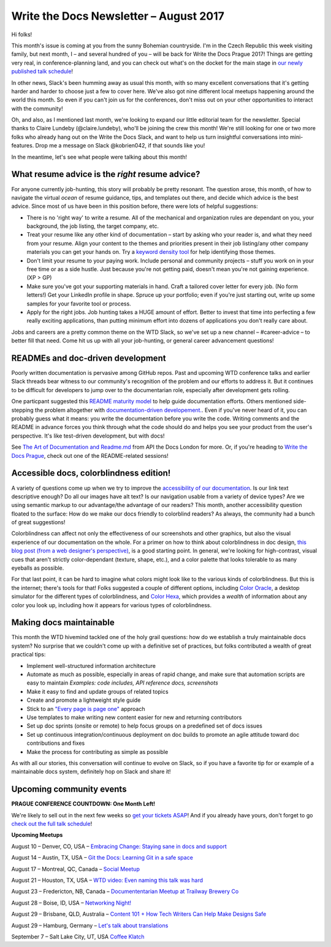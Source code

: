 .. post:: August 9, 2017
   :tags: newsletter

#######################################
Write the Docs Newsletter – August 2017
#######################################

Hi folks!

This month's issue is coming at you from the sunny Bohemian countryside. I'm in the Czech Republic this week visiting family, but next month, I – and several hundred of you – will be back for Write the Docs Prague 2017! Things are getting very real, in conference-planning land, and you can check out what's on the docket for the main stage in `our newly published talk schedule <https://www.writethedocs.org/conf/eu/2017/news/announcing-schedule/>`_!

In other news, Slack's been humming away as usual this month, with so many excellent conversations that it's getting harder and harder to choose just a few to cover here. We've also got nine different local meetups happening around the world this month. So even if you can't join us for the conferences, don't miss out on your other opportunities to interact with the community!

Oh, and also, as I mentioned last month, we're looking to expand our little editorial team for the newsletter. Special thanks to Claire Lundeby (@claire.lundeby), who'll be joining the crew this month! We're still looking for one or two more folks who already hang out on the Write the Docs Slack, and want to help us turn insightful conversations into mini-features. Drop me a message on Slack @kobrien042, if that sounds like you!

In the meantime, let's see what people were talking about this month!

************************************************
What resume advice is the *right* resume advice?
************************************************

For anyone currently job-hunting, this story will probably be pretty resonant. The question arose, this month, of how to navigate the virtual *ocean* of resume guidance, tips, and templates out there, and decide which advice is the best advice. Since most of us have been in this position before, there were lots of helpful suggestions:

* There is no 'right way' to write a resume. All of the mechanical and organization rules are dependant on you, your background, the job listing, the target company, etc.
* Treat your resume like any other kind of documentation – start by asking who your reader is, and what they need from your resume. Align your content to the themes and priorities present in their job listing/any other company materials you can get your hands on. Try a `keyword density tool <http://tools.seobook.com/general/keyword-density/>`_ for help identifying those themes.
* Don't limit your resume to your paying work. Include personal and community projects – stuff you work on in your free time or as a side hustle. Just because you're not getting paid, doesn't mean you're not gaining experience. (XP > GP)
* Make sure you've got your supporting materials in hand. Craft a tailored cover letter for every job. (No form letters!) Get your LinkedIn profile in shape. Spruce up your portfolio; even if you're just starting out, write up some samples for your favorite tool or process.
* Apply for the right jobs. Job hunting takes a HUGE amount of effort. Better to invest that time into perfecting a few really exciting applications, than putting minimum effort into dozens of applications you don't really care about.

Jobs and careers are a pretty common theme on the WTD Slack, so we've set up a new channel – #career-advice – to better fill that need. Come hit us up with all your job-hunting, or general career advancement questions!

**********************************
READMEs and doc-driven development
**********************************
Poorly written documentation is pervasive among GitHub repos. Past and upcoming WTD conference talks and earlier Slack threads bear witness to our community's recognition of the problem and our efforts to address it. But it continues to be difficult for developers to jump over to the documentarian role, especially after development gets rolling.

One particpant suggested this `README maturity model <https://github.com/LappleApple/feedmereadmes/blob/master/README-maturity-model.md>`_ to help guide documentation efforts. Others mentioned side-stepping the problem altogether with `documentation-driven developement. <http://blog.izs.me/post/161633971373/documentation-driven-development>`_. Even if you've never heard of it, you can probably guess what it means: you write the documentation before you write the code. Writing comments and the README in advance forces you think through what the code should do and helps you see your product from the user's perspective. It's like test-driven development, but with docs!

See `The Art of Documentation and Readme.md <https://pronovix.com/api-docs-london-2017#ben>`_ from API the Docs London for more. Or, if you're heading to `Write the Docs Prague <https://www.writethedocs.org/conf/eu/2017/>`_, check out one of the README-related sessions!

****************************************
Accessible docs, colorblindness edition!
****************************************

A variety of questions come up when we try to improve the `accessibility of our documentation <https://developer.mozilla.org/en-US/docs/Learn/Accessibility/What_is_accessibility>`_. Is our link text descriptive enough? Do all our images have alt text? Is our navigation usable from a variety of device types? Are we using semantic markup to our advantage/the advantage of our readers? This month, another accessibility question floated to the surface: How do we make our docs friendly to colorblind readers? As always, the community had a bunch of great suggestions!

Colorblindness can affect not only the effectiveness of our screenshots and other graphics, but also the visual experience of our documentation on the whole. For a primer on how to think about colorblindness in doc design, `this blog post (from a web designer's perspective) <http://www.zingdesign.com/web-design-guidelines-for-color-blind-users/>`_, is a good starting point. In general, we're looking for high-contrast, visual cues that aren't strictly color-dependant (texture, shape, etc.), and a color palette that looks tolerable to as many eyeballs as possible.

For that last point, it can be hard to imagine what colors might look like to the various kinds of colorblindness. But this is the internet; there's tools for that! Folks suggested a couple of different options, including `Color Oracle <http://colororacle.org/>`_, a desktop simulator for the different types of colorblindness, and
`Color Hexa <http://www.colorhexa.com/>`_, which provides a *wealth* of information about any color you look up, including how it appears for various types of colorblindness.

************************
Making docs maintainable
************************
This month the WTD hivemind tackled one of the holy grail questions: how do we establish a truly maintainable docs system? No surprise that we couldn't come up with a definitive set of practices, but folks contributed a wealth of great practical tips:

* Implement well-structured information architecture
* Automate as much as possible, especially in areas of rapid change, and make sure that automation scripts are easy to maintain *Examples: code includes, API reference docs, screenshots*
* Make it easy to find and update groups of related topics
* Create and promote a lightweight style guide
* Stick to an `"Every page is page one" <http://everypageispageone.com/>`_ approach
* Use templates to make writing new content easier for new and returning contributors
* Set up doc sprints (onsite or remote) to help focus groups on a predefined set of docs issues
* Set up continuous integration/continuous deployment on doc builds to promote an agile attitude toward doc contributions and fixes
* Make the process for contributing as simple as possible

As with all our stories, this conversation will continue to evolve on Slack, so if you have a favorite tip for or example of a maintainable docs system, definitely hop on Slack and share it!

*************************
Upcoming community events
*************************

**PRAGUE CONFERENCE COUNTDOWN: One Month Left!**

We're likely to sell out in the next few weeks so `get your tickets ASAP <https://www.writethedocs.org/conf/eu/2017/>`_! And if you already have yours, don't forget to go `check out the full talk schedule <https://www.writethedocs.org/conf/eu/2017/news/announcing-schedule/>`_!

**Upcoming Meetups**

August 10 – Denver, CO, USA – `Embracing Change: Staying sane in docs and support <https://www.meetup.com/Write-the-Docs-Boulder-Denver/events/241726433/>`_

August 14 – Austin, TX, USA – `Git the Docs: Learning Git in a safe space <https://www.meetup.com/WriteTheDocs-ATX-Meetup/events/240828011/>`_

August 17 – Montreal, QC, Canada – `Social Meetup <https://www.meetup.com/WriteTheDocsMTL/events/241919925/>`_

August 21 – Houston, TX, USA – `WTD video: Even naming this talk was hard <https://www.meetup.com/Write-the-Docs-Houston/events/242361975/>`_

August 23 – Fredericton, NB, Canada – `Documententarian Meetup at Trailway Brewery Co <https://www.meetup.com/Write-The-Docs-YFC-Fredericton/>`_

August 28 – Boise, ID, USA – `Networking Night! <https://www.meetup.com/Write-the-Docs-Boise/events/242002310/>`_

August 29 – Brisbane, QLD, Australia – `Content 101 + How Tech Writers Can Help Make Designs Safe <https://www.meetup.com/Write-the-Docs-Australia/events/241104250/>`_

August 29 – Hamburg, Germany – `Let's talk about translations <https://www.meetup.com/Write-the-Docs-Hamburg/events/241950745/>`_

September 7 – Salt Lake City, UT, USA `Coffee Klatch
<https://www.meetup.com/Write-the-Docs-SLC/events/242232142/>`_
